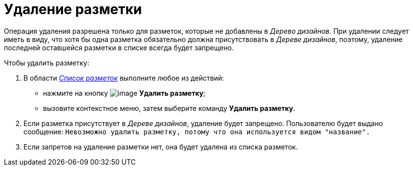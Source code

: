 = Удаление разметки

Операция удаления разрешена только для разметок, которые не добавлены в _Дерево дизайнов_. При удалении следует иметь в виду, что хотя бы одна разметка обязательно должна присутствовать в _Дереве дизайнов_, поэтому, удаление последней оставшейся разметки в списке всегда будет запрещено.

.Чтобы удалить разметку:
. В области xref:lay_Interface_Layouts_list.adoc[_Список разметок_] выполните любое из действий:
+
* нажмите на кнопку image:buttons/lay_Layout_delete.png[image] *Удалить разметку*;
* вызовите контекстное меню, затем выберите команду *Удалить разметку*.
+
. Если разметка присутствует в _Дереве дизайнов_, удаление будет запрещено. Пользователю будет выдано сообщение: `Невозможно удалить разметку, потому что она используется видом "название".`
+
. Если запретов на удаление разметки нет, она будет удалена из списка разметок.
